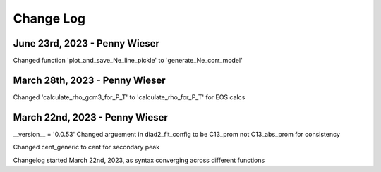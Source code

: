 
================
Change Log
================
June 23rd, 2023 - Penny Wieser
-----------------------------------
Changed function 'plot_and_save_Ne_line_pickle' to 'generate_Ne_corr_model' 

March 28th, 2023 - Penny Wieser
------------------------------------
Changed 'calculate_rho_gcm3_for_P_T' to 'calculate_rho_for_P_T' for EOS calcs

March 22nd, 2023 - Penny Wieser
-------------------------------------
__version__ = '0.0.53'
Changed arguement in diad2_fit_config to be C13_prom not C13_abs_prom for consistency

Changed cent_generic to cent for secondary peak

Changelog started March 22nd, 2023, as syntax converging across different functions
